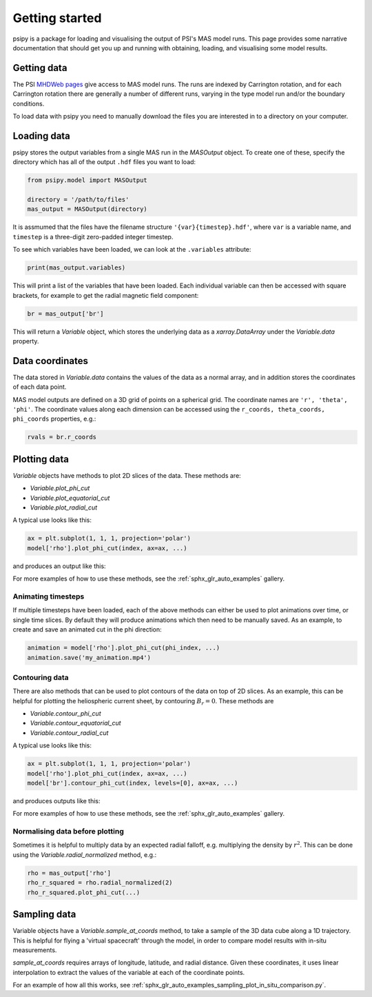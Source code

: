 Getting started
===============

psipy is a package for loading and visualising the output of PSI's MAS model
runs. This page provides some narrative documentation that should get you up
and running with obtaining, loading, and visualising some model results.

Getting data
------------
The PSI `MHDWeb pages`_ give access to MAS model runs. The runs are indexed by
Carrington rotation, and for each Carrington rotation there are generally a
number of different runs, varying in the type model run and/or
the boundary conditions.

To load data with psipy you need to manually download the files you are
interested in to a directory on your computer.

.. _MHDWeb pages: http://www.predsci.com/mhdweb/data_access.php

Loading data
------------
psipy stores the output variables from a single MAS run in the `MASOutput`
object. To create one of these, specify the directory which has all of the
output ``.hdf`` files you want to load:

.. code-block:: python

    from psipy.model import MASOutput

    directory = '/path/to/files'
    mas_output = MASOutput(directory)

It is assmumed that the files have the filename structure
``'{var}{timestep}.hdf'``, where ``var`` is a variable name, and ``timestep``
is a three-digit zero-padded integer timestep.

To see which variables have been loaded, we can look at the ``.variables``
attribute:

.. code-block:: python

    print(mas_output.variables)

This will print a list of the variables that have been loaded. Each individual
variable can then be accessed with square brackets, for example to get the
radial magnetic field component:

.. code-block:: python

    br = mas_output['br']

This will return a `Variable` object, which stores the underlying data as a
`xarray.DataArray` under the `Variable.data` property.

Data coordinates
----------------
The data stored in `Variable.data` contains the values of the data as a normal
array, and in addition stores the coordinates of each data point.

MAS model outputs are defined on a 3D grid of points on a spherical grid. The
coordinate names are ``'r', 'theta', 'phi'``. The coordinate values along each
dimension can be accessed using the ``r_coords, theta_coords, phi_coords``
properties, e.g.:

.. code-block:: python

  rvals = br.r_coords

Plotting data
-------------
`Variable` objects have methods to plot 2D slices of the data. These
methods are:

- `Variable.plot_phi_cut`
- `Variable.plot_equatorial_cut`
- `Variable.plot_radial_cut`

A typical use looks like this:

.. code-block:: python

  ax = plt.subplot(1, 1, 1, projection='polar')
  model['rho'].plot_phi_cut(index, ax=ax, ...)

and produces an output like this:

.. image:: /auto_examples/visualisation/images/sphx_glr_plot_visualising_mas_002.png
   :width: 600

For more examples of how to use these methods, see the
:ref:`sphx_glr_auto_examples` gallery.

Animating timesteps
~~~~~~~~~~~~~~~~~~~
If multiple timesteps have been loaded, each of the above methods can either
be used to plot animations over time, or single time slices. By default they
will produce animations which then need to be manually saved. As an example,
to create and save an animated cut in the phi direction:

.. code-block:: python

  animation = model['rho'].plot_phi_cut(phi_index, ...)
  animation.save('my_animation.mp4')

Contouring data
~~~~~~~~~~~~~~~
There are also methods that can be used to plot contours of the data on top
of 2D slices. As an example, this can be helpful for plotting the heliospheric current sheet, by contouring :math:`B_{r} = 0`. These methods are

- `Variable.contour_phi_cut`
- `Variable.contour_equatorial_cut`
- `Variable.contour_radial_cut`

A typical use looks like this:

.. code-block:: python

  ax = plt.subplot(1, 1, 1, projection='polar')
  model['rho'].plot_phi_cut(index, ax=ax, ...)
  model['br'].contour_phi_cut(index, levels=[0], ax=ax, ...)

and produces outputs like this:

.. image:: /auto_examples/visualisation/images/sphx_glr_plot_visualising_mas_003.png
   :width: 600

For more examples of how to use these methods, see the
:ref:`sphx_glr_auto_examples` gallery.

Normalising data before plotting
~~~~~~~~~~~~~~~~~~~~~~~~~~~~~~~~
Sometimes it is helpful to multiply data by an expected radial falloff, e.g.
multiplying the density by :math:`r^{2}`. This can be done using the
`Variable.radial_normalized` method, e.g.:

.. code-block:: python

  rho = mas_output['rho']
  rho_r_squared = rho.radial_normalized(2)
  rho_r_squared.plot_phi_cut(...)


Sampling data
-------------
Variable objects have a `Variable.sample_at_coords` method, to take a sample of
the 3D data cube along a 1D trajectory. This is helpful for flying a 'virtual
spacecraft' through the model, in order to compare model results with in-situ
measurements.

`sample_at_coords` requires arrays of longitude, latitude, and radial distance.
Given these coordinates, it uses linear interpolation to extract the values
of the variable at each of the coordinate points.

For an example of how all this works, see :ref:`sphx_glr_auto_examples_sampling_plot_in_situ_comparison.py`.
